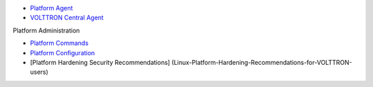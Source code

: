 -  `Platform Agent <Platform-Agent>`__
-  `VOLTTRON Central Agent <VOLTTRON-Central>`__

Platform Administration

-  `Platform Commands <PlatformCommands>`__
-  `Platform Configuration <PlatformConfiguration>`__
-  [Platform Hardening Security Recommendations]
   (Linux-Platform-Hardening-Recommendations-for-VOLTTRON-users)

